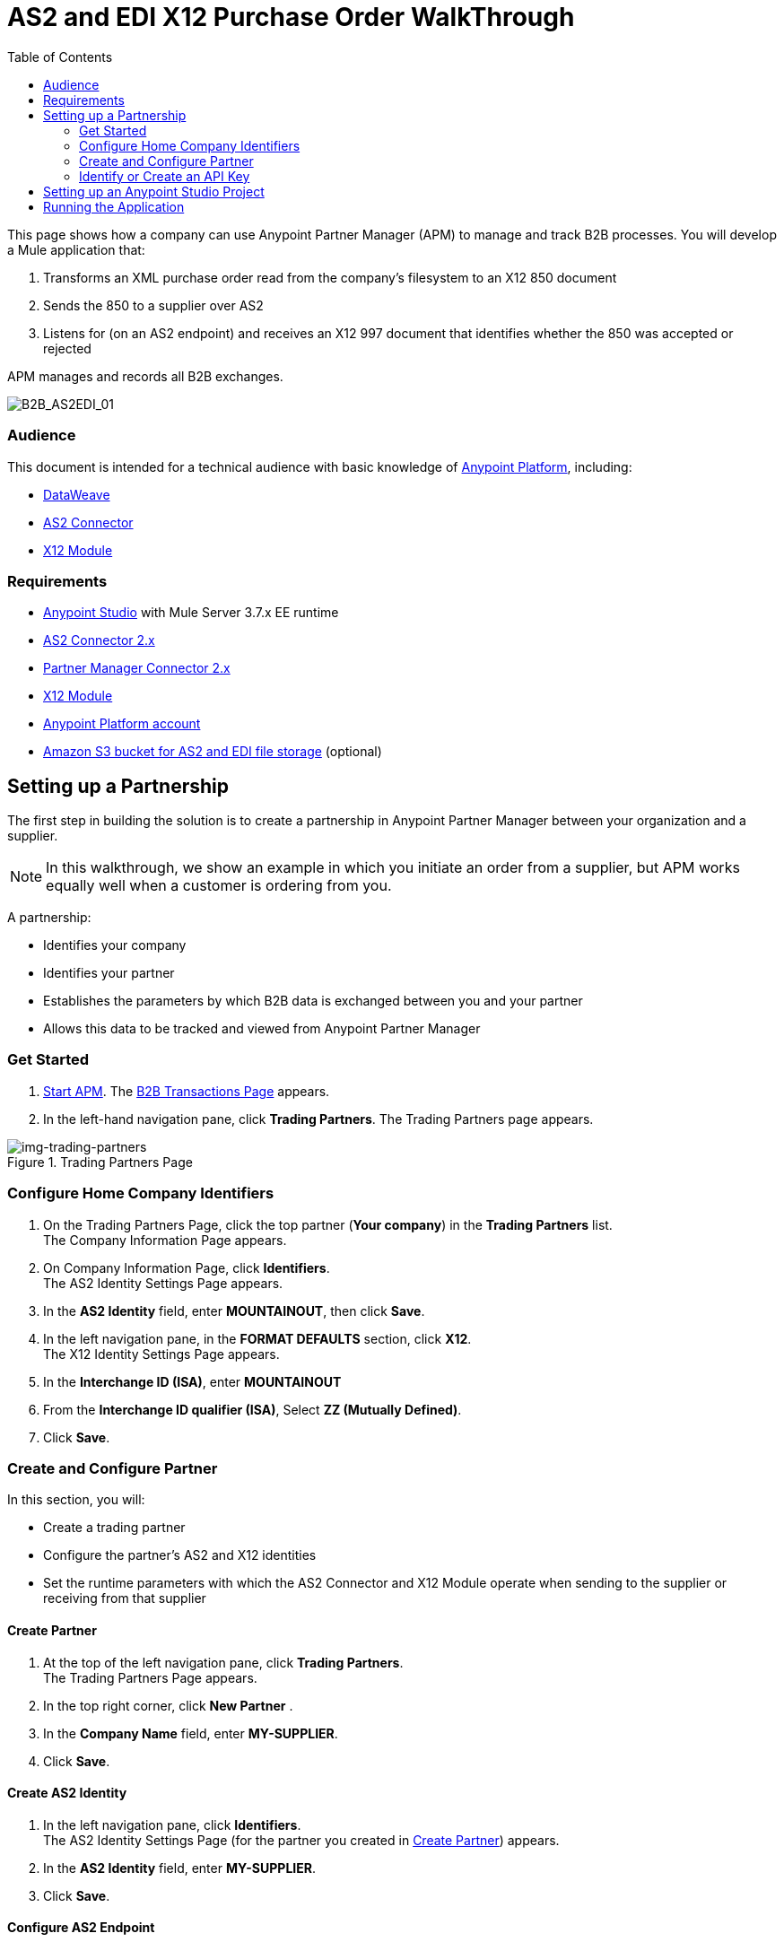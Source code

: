 = AS2 and EDI X12 Purchase Order WalkThrough
:keywords: b2b, as2, edi, x12, dataweave
:toc: macro
:toclevels: 2

toc::[]

This page shows how a company can use Anypoint Partner Manager (APM) to manage and track B2B processes.
You will develop a Mule application that:

. Transforms an XML purchase order read from the company's filesystem to an X12 850 document
. Sends the 850 to a supplier over AS2
. Listens for (on an AS2 endpoint) and receives an X12 997 document that identifies whether the 850 was accepted or rejected

APM manages and records all B2B exchanges. 

image:B2B_AS2EDI_01.png[B2B_AS2EDI_01]

=== Audience

This document is intended for a technical audience with basic knowledge of link:/getting-started/[Anypoint Platform], including:

* link:/mule-user-guide/v/3.8/dataweave[DataWeave]
* link:http://modusintegration.github.io/mule-connector-as2/[AS2 Connector]
* link:/anypoint-b2b/x12-module[X12 Module]

=== Requirements

* link:/anypoint-studio/[Anypoint Studio] with Mule Server 3.7.x EE runtime
* link:/anypoint-b2b/as2-connector[AS2 Connector 2.x]
* link:/anypoint-b2b/partner-manager-connector[Partner Manager Connector 2.x]
* link:/anypoint-b2b/x12-module[X12 Module]
* https://developer.mulesoft.com/[Anypoint Platform account]
* link:/anypoint-b2b/concepts#tracking-data-storage[Amazon S3 bucket for AS2 and EDI file storage] (optional)

////
== Walkthrough Resources

You will used these resources after you

* link:_attachments/as2-x12-walkthrough.zip[as2-x12-walkthrough.zip]
* link:_attachments/as2-x12-po.xml[as2-x12-po.xml]
* link:_attachments/as2-x12-po.xsd[as2-x12-po.xsd]

////

== Setting up a Partnership

The first step in building the solution is to create a partnership in Anypoint Partner Manager between your organization and a supplier.

NOTE: In this walkthrough, we show an example in which you initiate an order from a supplier, but APM works equally well when a customer is ordering from you.

A partnership:

* Identifies your company
* Identifies your partner
* Establishes the parameters by which B2B data is exchanged between you and your partner
* Allows this data to be tracked and viewed from Anypoint Partner Manager

=== Get Started

. link:/anypoint-b2b/anypoint-partner-manager#start-anypoint-manager[Start APM].
The <<anypoint-partner-manager.adoc#img-apm-start,B2B Transactions Page>> appears.
. In the left-hand navigation pane, click *Trading Partners*. The Trading Partners page appears.

[[img-trading-partners]]
image::trading-partners.png[img-trading-partners,title="Trading Partners Page"]

=== Configure Home Company Identifiers

. On the Trading Partners Page, click the top partner (*Your company*) in the *Trading Partners* list. +
The Company Information Page appears.
. On Company Information Page, click *Identifiers*. +
The AS2 Identity Settings Page appears.
. In the *AS2 Identity* field, enter *MOUNTAINOUT*, then click *Save*.
. In the left navigation pane, in the *FORMAT DEFAULTS* section, click *X12*. +
The X12 Identity Settings Page appears.
. In the *Interchange ID (ISA)*, enter *MOUNTAINOUT*
. From the *Interchange ID qualifier (ISA)*, Select *ZZ (Mutually Defined)*.
. Click *Save*.

=== Create and Configure Partner

In this section, you will:

* Create a trading partner
* Configure the partner's AS2 and X12 identities
* Set the runtime parameters with which the AS2 Connector and X12 Module operate when sending to the supplier or receiving from that supplier

==== Create Partner

. At the top of the left navigation pane, click *Trading Partners*. +
The Trading Partners Page appears.
. In the top right corner, click *New Partner* .
. In the *Company Name* field, enter *MY-SUPPLIER*.
. Click *Save*.

==== Create AS2 Identity
. In the left navigation pane, click *Identifiers*. +
The AS2 Identity Settings Page (for the partner you created in <<Create Partner>>) appears.
. In the *AS2 Identity* field, enter *MY-SUPPLIER*.
. Click *Save*.

==== Configure AS2 Endpoint

. In the left navigation pane, in the *CONFIGURATION* section, click *Endpoints*. +
The Endpoints Page appears.
. In the top right of the Endpoints Page, click *New*.
. In the *Endpoint* section, enter the following values in the corresponding fields:
+
[%autowidth.spread,cols="s,s"]
|===
|*_Field_* |*_Value_*
|Name |AS2 Send
|Protocol |AS2
|Type |Send
|Default |TRUE
|===
+
. Verify that *Default for My Supplier* is checked.
. In the *Settings* section, enter the following values in the corresponding fields:
+
[%autowidth.spread,cols="s,s"]
|===
|*_Field_* |*_Value_*
|URL |http://localhost:8082
|MDN Required |TRUE
|===
+
. Press *Save*.
. In the top right of the Endpoints Page, Click New.
. In the *Endpoint* section, enter the following values in the corresponding fields:
+
[%autowidth.spread,cols="s,s"]
|===
|*_Field_* |*_Value_*
|Name |AS2 Receive
|Protocol |AS2
|Type |Receive
|Default |TRUE
|===
+
. Verify that *Default for My Supplier* is selected.
. In the *Settings* section, enter the following values in the corresponding fields:
+
[%autowidth.spread,cols="s,s"]
|===
|*_Field_* |*_Value_*
|URL |http://localhost:8081
|Default |TRUE
|===
+
. Click *Save*.
. In the left navigation pane, click *^&#8592;^Endpoints*.

==== Configure X12 Endpoint

. On the left navigation pane, under *FORMAT DEFAULTS*, click *X12*.
. Enter *MY-SUPPLIER* as *Interchange ID (ISA)*, Select *ZZ (Mutually Defined)* from the *Interchange ID qualifier (ISA)*.
. In the *Inbound* section, enter the following values in the corresponding fields:  
+
[%autowidth.spread,cols="s,s"]
|===
|*_Field_* |*_Value_*
|Interchange sender ID qualifier  (ISA 05) |ZZ
|Interchange sender ID (ISA 06) |MY-SUPPLIER
|Require unique GS control numbers (GS 06) |FALSE
|===
+
. In the *Outbound* section, enter the following values in the corresponding fields:
+
[%autowidth.spread,cols="s,s"]
|===
|*_Field_* |*_Value_*
|Interchange receiver ID qualifier (ISA 07) |ZZ
|Interchange receiver ID (ISA 08) |MY-SUPPLIER
|Repetition separator character (ISA 11) |U
|Default Interchange usage indicator (ISA 15) |Test
|Component element separator character (ISA 16) |>
|Segment terminator character |~
|Data Element Delimiter |*
|Character set |Extended
|Character encoding |ASCII
|Line ending between segments |LFCR
|Require unique GS control numbers (GS 06) |TRUE
|===

. Click *Save*.

=== Identify or Create an API Key

In order to create a Mule project, you must enter an link:/anyypoint-b2b/glossary#secta[API Key] and an link:/anypoint-b2b/glossary#secte[Environment ID].

If you have an existing API Key, use it. If you do not know the API Key, consult your organization's MuleSoft administrator.

If your organization has not created an API Key, you can use APM to create one.

WARNING: The API Key is used by every Mule application across your entire Master link:/access-management/organization[Organization] that communicates with Anypoint Partner Manager. Therefore, before you create a new API Key, coordinate with your organization's MuleSoft administrator to ensure that none of your organization's processes are using an existing API Key because, if they are, creating a new API Key will cause them to cease functioning. In that case, instead of creating a new API Key, use the existing API Key.

To obtain a key, see link:/anypoint-b2b/administration#create-a-new-api-key[Create a New API Key].


You can determine your environment ID on the same page that you create a new API key.

== Setting up an Anypoint Studio Project

. Download and unzip the link:_attachments/as2-x12-walkthrough.zip[as2-x12-walkthrough.zip application].
. In Anypoint Studio, click *File*. +
The File Menu appears.
. On the File Menu, click *Import*. +
The Import Source Selection Window appears.
. In the Import Source Selection Window, select *Anypoint Studio Project from External Location*.
. Click *Next*. +
The Import Mule Project Window appears.
. In the Import Mule Project Window, select the downloaded application.
. Click *Finish*.
. Click the file _customer.xml_ in the app directory, and select the Global view tab. Double-click the B2B global element configuration and insert the API key you created from Anypoint Partner Manager.

== Running the Application

. Right-click on the imported project directory _as2-x12-walkthrough_. Select *Run As* and click *Mule Application*.
. Inside the project is a file in _src/test/resources_ called link:_attachments/as2-x12-po.xml[po.xml]. Create a copy and place it in the _outbox_ directory.
. The file should disappear from the directory since the File message source deletes the file once it reads it.
. Access the B2B Transmissions view in Anypoint Partner Manager to confirm that the AS2 and X12 transmissions have taken place.


////
== Run Application

. Run the application as a *Mule Application*. On startup, the application creates the _outbox_ directory in the project’s root directory. If the _outbox_ directory isn’t visible, try refreshing the project in the *Package Explorer* view.

. Drop the purchase order file _po.xml_, included with this document, in the _outbox_ directory. The file should disappear from the directory since the *File* inbound endpoint deletes the file after it reads it.
. Access the B2B Transmissions page in Anypoint Partner Manager to confirm that the AS2 and X12 transmissions have taken place.
+
////

image:B2B_AS2EDI_22.png[B2B_AS2EDI_22]
